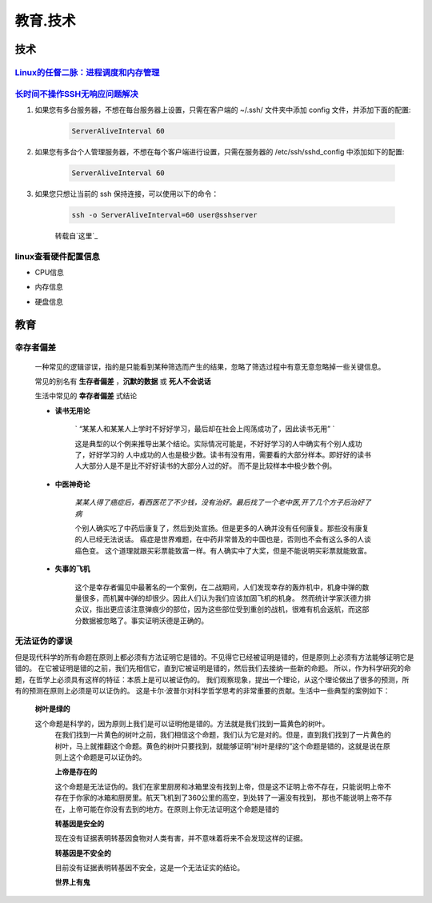 教育.技术
===========


技术
------

`Linux的任督二脉：进程调度和内存管理`_
^^^^^^^^^^^^^^^^^^^^^^^^^^^^^^^^^^^^^^^^^^^

`长时间不操作SSH无响应问题解决`_
^^^^^^^^^^^^^^^^^^^^^^^^^^^^^^^^^^^^^^^^^^^

#. 如果您有多台服务器，不想在每台服务器上设置，只需在客户端的 ~/.ssh/ 文件夹中添加 config 文件，并添加下面的配置:

	.. code-block:: console

		ServerAliveInterval 60

#. 如果您有多台个人管理服务器，不想在每个客户端进行设置，只需在服务器的 /etc/ssh/sshd_config 中添加如下的配置:

	.. code-block:: console

		ServerAliveInterval 60

#. 如果您只想让当前的 ssh 保持连接，可以使用以下的命令：

	.. code-block:: console

		ssh -o ServerAliveInterval=60 user@sshserver

	转载自`这里`_


linux查看硬件配置信息
^^^^^^^^^^^^^^^^^^^^^^^

* CPU信息

.. code-block:: console
	:emphasize-lines: 1

	~@~:~/doc$ lscpu
	Architecture:          x86_64
	CPU op-mode(s):        32-bit, 64-bit
	Byte Order:            Little Endian
	...

* 内存信息

.. code-block:: console
	:emphasize-lines: 1
	
	~@~:~/doc$ cat /proc/meminfo
	MemTotal:        3970012 kB
	MemFree:          140060 kB
	MemAvailable:     777144 kB
	Buffers:          692976 kB
	Cached:           293716 kB
	SwapCached:         8264 kB


* 硬盘信息

.. code-block:: console
	:emphasize-lines: 1

	~@~:~/doc$ lsblk
	NAME   MAJ:MIN RM   SIZE RO TYPE MOUNTPOINT
	sr0     11:0    1  1024M  0 rom  
	sda      8:0    0 298.1G  0 disk 
	|--sda2   8:2    0     1K  0 part 
	|--sda5   8:5    0     4G  0 part [SWAP]
	|--sda1   8:1    0 294.2G  0 part /


教育
--------

幸存者偏差
^^^^^^^^^^^^^^^^^^

	一种常见的逻辑谬误，指的是只能看到某种筛选而产生的结果，忽略了筛选过程中有意无意忽略掉一些关键信息。

	常见的别名有 **生存者偏差** ，**沉默的数据** 或 **死人不会说话**

	生活中常见的 **幸存者偏差** 式结论

	* **读书无用论**

		` “某某人和某某人上学时不好好学习，最后却在社会上闯荡成功了，因此读书无用” ` 

		这是典型的以个例来推导出某个结论。实际情况可能是，不好好学习的人中确实有个别人成功了，好好学习的
		人中成功的人也是极少数。读书有没有用，需要看的大部分样本。即好好的读书人大部分人是不是比不好好读书的大部分人过的好。
		而不是比较样本中极少数个例。
	
	* **中医神奇论**

		`某某人得了癌症后，看西医花了不少钱，没有治好。最后找了一个老中医,开了几个方子后治好了病`

		个别人确实吃了中药后康复了，然后到处宣扬。但是更多的人确并没有任何康复。那些没有康复的人已经无法说话。
		癌症是世界难题，在中药非常普及的中国也是，否则也不会有这么多的人谈癌色变。
		这个道理就跟买彩票能致富一样。有人确实中了大奖，但是不能说明买彩票就能致富。

	* **失事的飞机**

		这个是幸存者偏见中最著名的一个案例，在二战期间，人们发现幸存的轰炸机中，机身中弹的数量很多，而机翼中弹的却很少。因此人们认为我们应该加固飞机的机身。
		然而统计学家沃德力排众议，指出更应该注意弹痕少的部位，因为这些部位受到重创的战机，很难有机会返航，而这部分数据被忽略了。事实证明沃德是正确的。


无法证伪的谬误
^^^^^^^^^^^^^^^^^^^^^^

但是现代科学的所有命题在原则上都必须有方法证明它是错的。不见得它已经被证明是错的，但是原则上必须有方法能够证明它是错的。
在它被证明是错的之前，我们先相信它，直到它被证明是错的，然后我们去接纳一些新的命题。
所以，作为科学研究的命题，在哲学上必须具有这样的特征：本质上是可以被证伪的。
我们观察现象，提出一个理论，从这个理论做出了很多的预测，所有的预测在原则上必须是可以证伪的。
这是卡尔·波普尔对科学哲学思考的非常重要的贡献。生活中一些典型的案例如下：

    **树叶是绿的**

    这个命题是科学的，因为原则上我们是可以证明他是错的。方法就是我们找到一篇黄色的树叶。
	在我们找到一片黄色的树叶之前，我们相信这个命题，我们认为它是对的。但是，直到我们找到了一片黄色的树叶，马上就推翻这个命题。黄色的树叶只要找到，就能够证明“树叶是绿的”这个命题是错的，这就是说在原则上这个命题是可以证伪的。

	**上帝是存在的**

	这个命题是无法证伪的。我们在家里厨房和冰箱里没有找到上帝，但是这不证明上帝不存在，只能说明上帝不存在于你家的冰箱和厨房里。航天飞机到了360公里的高空，到处转了一遍没有找到，
	那也不能说明上帝不存在，上帝可能在你没有去到的地方。在原则上你无法证明这个命题是错的

	**转基因是安全的**
	
	现在没有证据表明转基因食物对人类有害，并不意味着将来不会发现这样的证据。

	**转基因是不安全的**

	目前没有证据表明转基因不安全，这是一个无法证实的结论。

	**世界上有鬼**


.. _Linux的任督二脉：进程调度和内存管理: https://blog.csdn.net/21cnbao/article/details/77505330

.. _长时间不操作SSH无响应问题解决: https://blog.csdn.net/u013511989/article/details/79972435

.. _这里： http://www.talkwithtrend.com/Question/225451-1370171

.. _长时间不操作SSH无响应问题解决: https://blog.csdn.net/u013511989/article/details/79972435   
